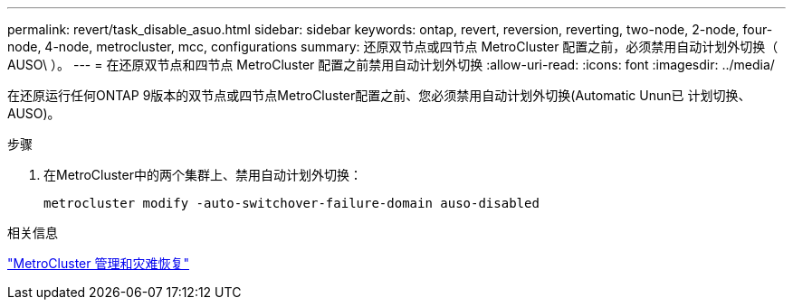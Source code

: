 ---
permalink: revert/task_disable_asuo.html 
sidebar: sidebar 
keywords: ontap, revert, reversion, reverting, two-node, 2-node, four-node, 4-node, metrocluster, mcc, configurations 
summary: 还原双节点或四节点 MetroCluster 配置之前，必须禁用自动计划外切换（ AUSO\ ）。 
---
= 在还原双节点和四节点 MetroCluster 配置之前禁用自动计划外切换
:allow-uri-read: 
:icons: font
:imagesdir: ../media/


[role="lead"]
在还原运行任何ONTAP 9版本的双节点或四节点MetroCluster配置之前、您必须禁用自动计划外切换(Automatic Unun已 计划切换、AUSO)。

.步骤
. 在MetroCluster中的两个集群上、禁用自动计划外切换：
+
[source, cli]
----
metrocluster modify -auto-switchover-failure-domain auso-disabled
----


.相关信息
link:https://docs.netapp.com/us-en/ontap-metrocluster/disaster-recovery/concept_dr_workflow.html["MetroCluster 管理和灾难恢复"^]
